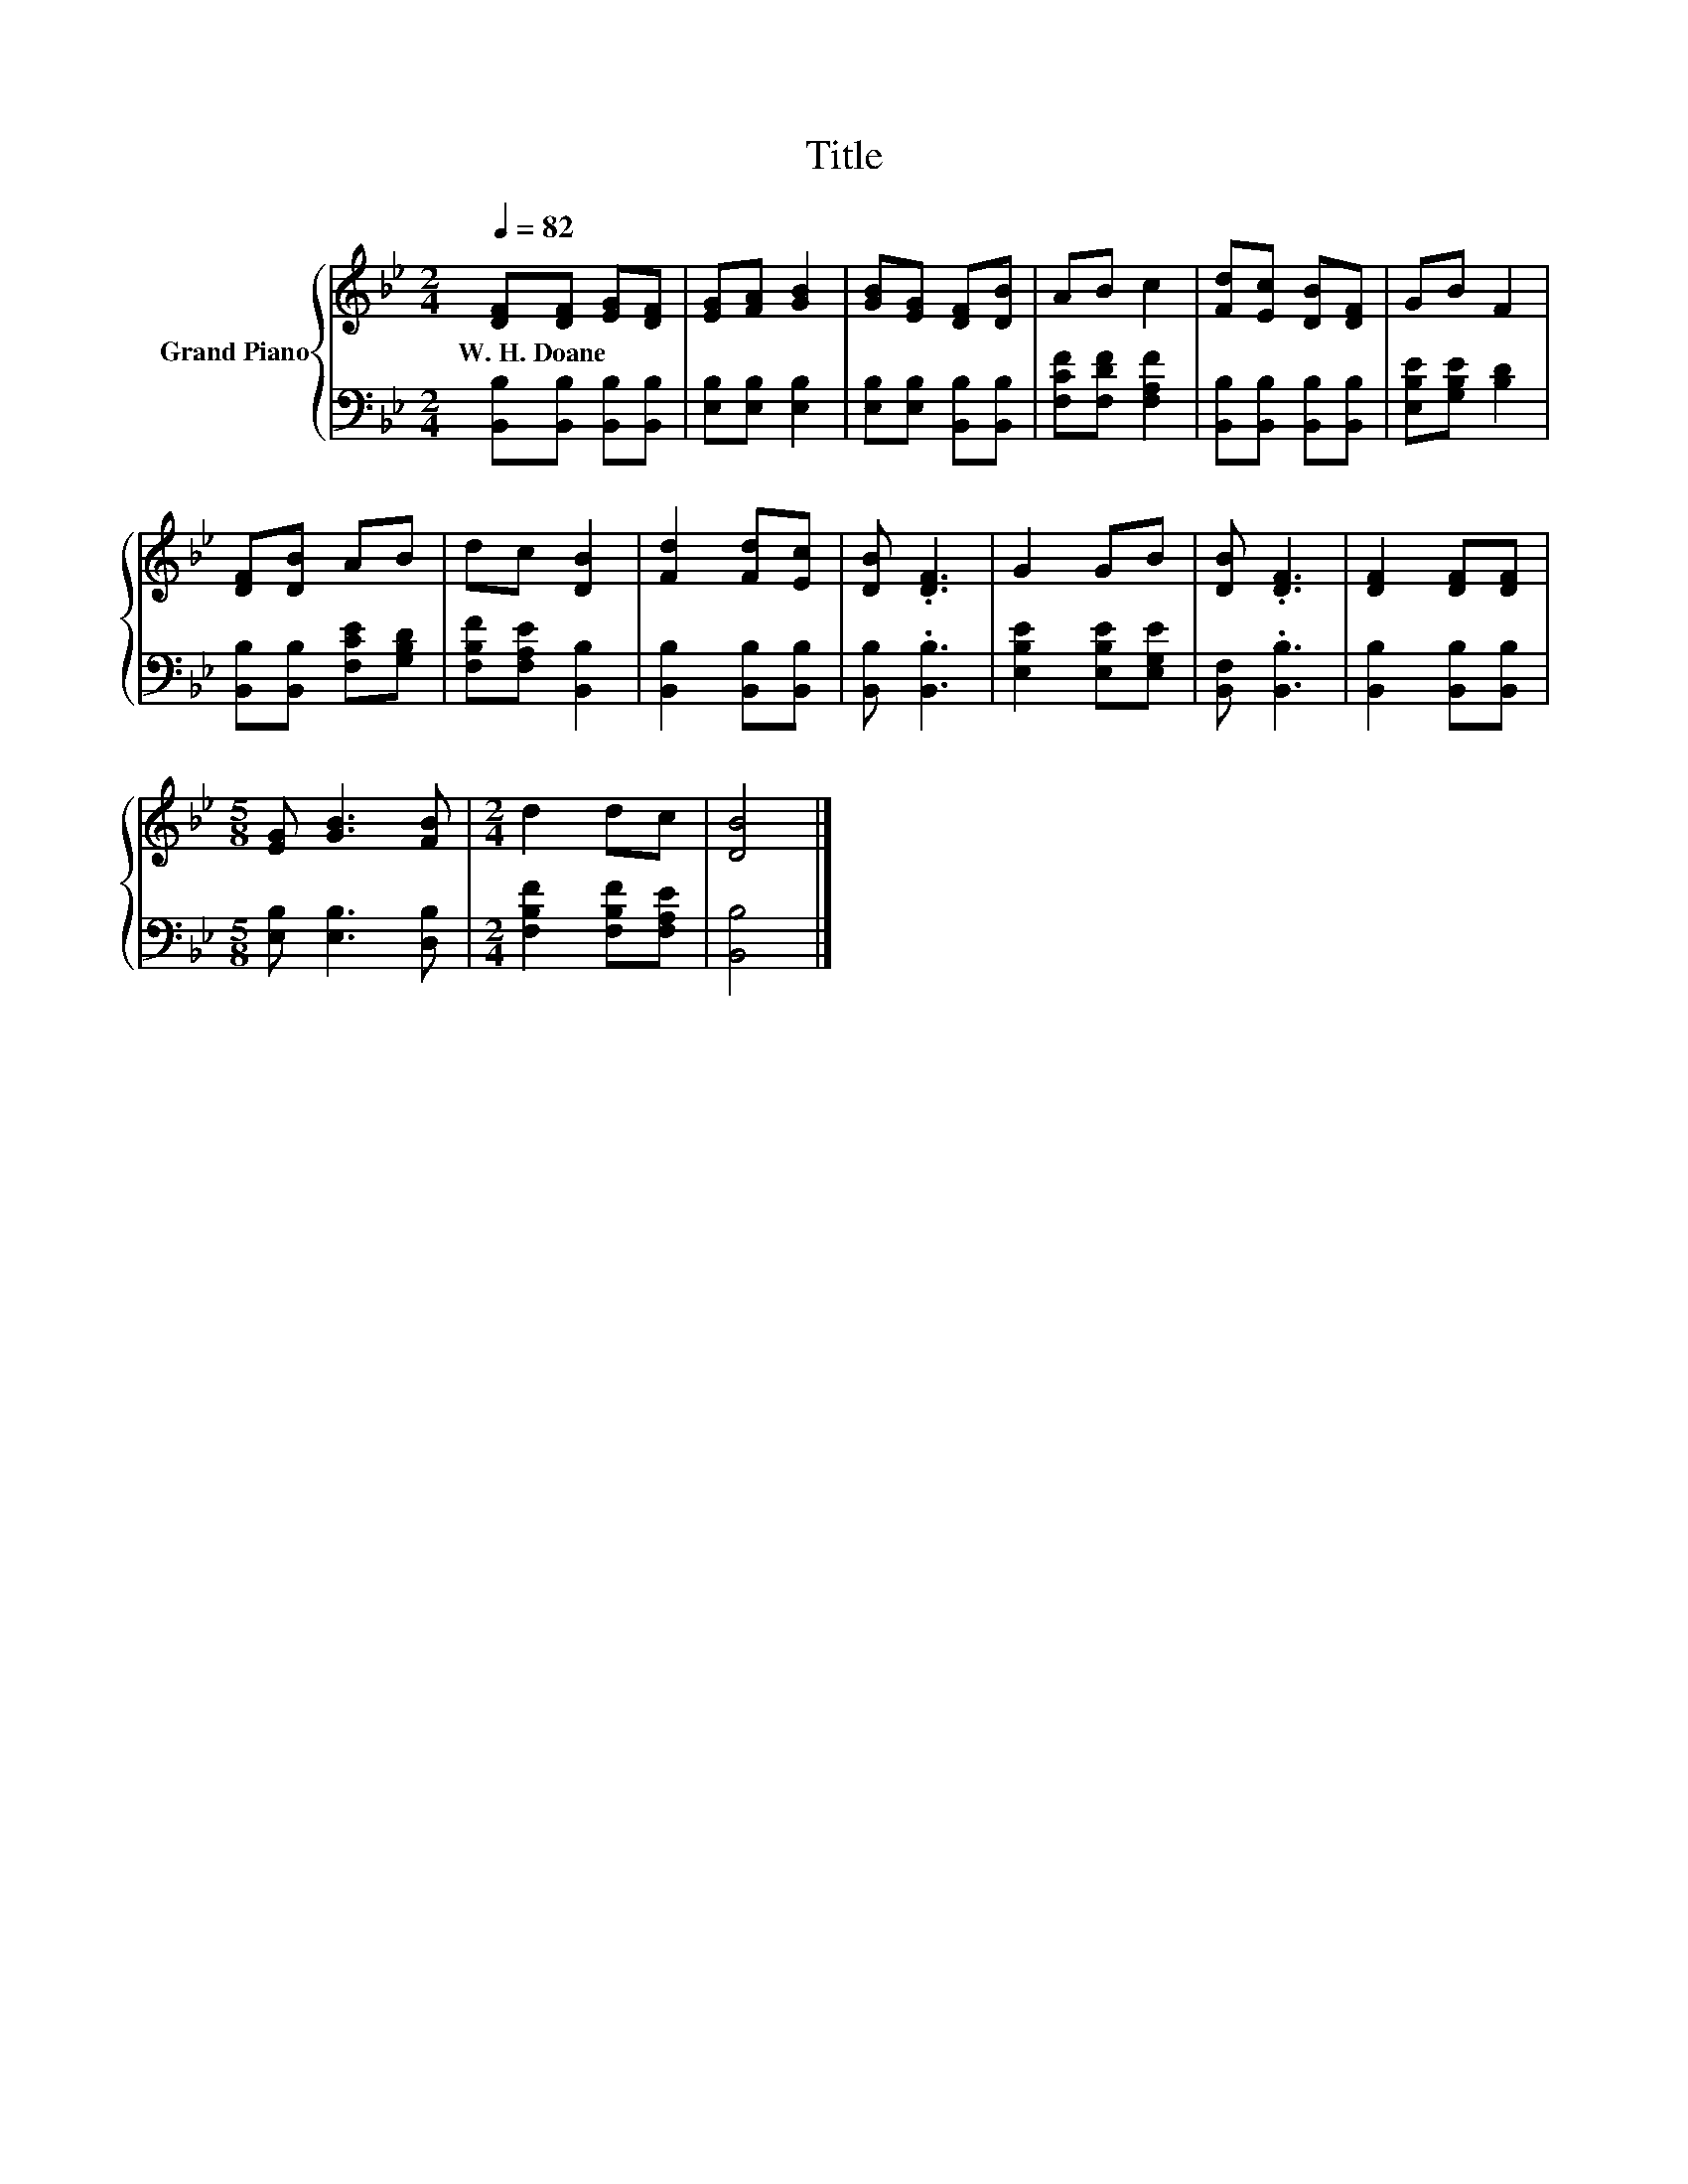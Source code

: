 X:1
T:Title
%%score { 1 | 2 }
L:1/8
Q:1/4=82
M:2/4
K:Bb
V:1 treble nm="Grand Piano"
V:2 bass 
V:1
 [DF][DF] [EG][DF] | [EG][FA] [GB]2 | [GB][EG] [DF][DB] | AB c2 | [Fd][Ec] [DB][DF] | GB F2 | %6
w: W.~H.~Doane * * *||||||
 [DF][DB] AB | dc [DB]2 | [Fd]2 [Fd][Ec] | [DB] .[DF]3 | G2 GB | [DB] .[DF]3 | [DF]2 [DF][DF] | %13
w: |||||||
[M:5/8] [EG] [GB]3 [FB] |[M:2/4] d2 dc | [DB]4 |] %16
w: |||
V:2
 [B,,B,][B,,B,] [B,,B,][B,,B,] | [E,B,][E,B,] [E,B,]2 | [E,B,][E,B,] [B,,B,][B,,B,] | %3
 [F,CF][F,DF] [F,A,F]2 | [B,,B,][B,,B,] [B,,B,][B,,B,] | [E,B,E][G,B,E] [B,D]2 | %6
 [B,,B,][B,,B,] [F,CE][G,B,D] | [F,B,F][F,A,E] [B,,B,]2 | [B,,B,]2 [B,,B,][B,,B,] | %9
 [B,,B,] .[B,,B,]3 | [E,B,E]2 [E,B,E][E,G,E] | [B,,F,] .[B,,B,]3 | [B,,B,]2 [B,,B,][B,,B,] | %13
[M:5/8] [E,B,] [E,B,]3 [D,B,] |[M:2/4] [F,B,F]2 [F,B,F][F,A,E] | [B,,B,]4 |] %16

